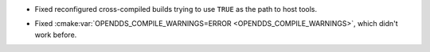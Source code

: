 .. news-prs: 4986

.. news-start-section: Platform Support and Dependencies
.. news-start-section: CMake
- Fixed reconfigured cross-compiled builds trying to use ``TRUE`` as the path to host tools.
.. news-start-section: Building OpenDDS with CMake
- Fixed :cmake:var:`OPENDDS_COMPILE_WARNINGS=ERROR <OPENDDS_COMPILE_WARNINGS>`, which didn't work before.
.. news-end-section
.. news-end-section
.. news-end-section
